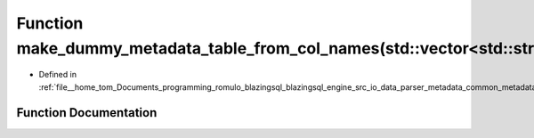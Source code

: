 .. _exhale_function_common__metadata_8cpp_1a8350d1144fb1d2d0fc0bb9a21431b162:

Function make_dummy_metadata_table_from_col_names(std::vector<std::string>)
===========================================================================

- Defined in :ref:`file__home_tom_Documents_programming_romulo_blazingsql_blazingsql_engine_src_io_data_parser_metadata_common_metadata.cpp`


Function Documentation
----------------------


.. doxygenfunction:: make_dummy_metadata_table_from_col_names(std::vector<std::string>)
